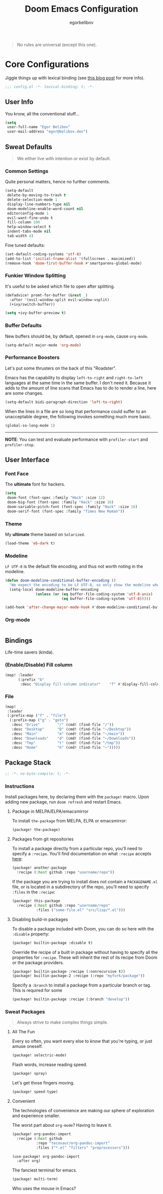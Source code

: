 #+TITLE: Doom Emacs Configuration
#+AUTHOR: egorbelibov

#+BEGIN_QUOTE
No rules are universal (except this one).
#+END_QUOTE

* Core Configurations
Jiggle things up with lexical binding (see [[https://nullprogram.com/blog/2016/12/22/][this blog post]] for more info).
#+BEGIN_SRC emacs-lisp :comments no
;;; config.el -*- lexical-binding: t; -*-
#+END_SRC

** User Info
You know, all the conventional stuff…
#+BEGIN_SRC emacs-lisp
(setq
 user-full-name "Egor Belibov"
 user-mail-address "egor@belibov.dev")
#+END_SRC

** Sweat Defaults
#+BEGIN_QUOTE
We either live with intention or exist by default.
#+END_QUOTE

*** Common Settings
Quite personal matters, hence no further comments.
#+BEGIN_SRC emacs-lisp
(setq-default
 delete-by-moving-to-trash t
 delete-selection-mode 1
 display-line-numbers-type nil
 doom-modeline-enable-word-count nil
 editorconfig-mode 1
 evil-want-fine-undo t
 fill-column 100
 help-window-select t
 indent-tabs-mode nil
 tab-width 4)
#+END_SRC

Fine tuned defaults:
#+BEGIN_SRC emacs-lisp
(set-default-coding-systems 'utf-8)
(add-to-list 'initial-frame-alist '(fullscreen . maximized))
(remove-hook 'doom-first-buffer-hook #'smartparens-global-mode)
#+END_SRC

*** Funkier Window Splitting
It's useful to be asked which file to open after splitting.
#+BEGIN_SRC emacs-lisp
(defadvice! promt-for-buffer (&rest _)
  :after '(evil-window-split evil-window-vsplit)
  (+ivy/switch-buffer))
#+END_SRC
#+BEGIN_SRC emacs-lisp
(setq +ivy-buffer-preview t)
#+END_SRC

*** Buffer Defaults
New buffers should be, by default, opened in ~org-mode~, cause ~org-mode~.
#+BEGIN_SRC emacs-lisp
(setq-default major-mode 'org-mode)
#+END_SRC

*** Performance Boosters
Let's put some thrusters on the back of this "Roadster".

Emacs has the capability to display ~left-to-right~ and ~right-to-left~ languages at the
same time in the same buffer. I don't need it. Because it adds to the amount of line scans
that Emacs has to do to render a line, here are some changes.
#+BEGIN_SRC emacs-lisp
(setq-default bidi-paragraph-direction 'left-to-right)
#+END_SRC

When the lines in a file are so long that performance could suffer to an unacceptable
degree, the following invokes something much more basic.
#+BEGIN_SRC emacs-lisp
(global-so-long-mode 1)
#+END_SRC

-----
*NOTE*: You can test and evaluate performance with ~profiler-start~ and ~profiler-stop~.

** User Interface
*** Font Face
The *ultimate* font for hackers.
#+BEGIN_SRC emacs-lisp
(setq
 doom-font (font-spec :family "Hack" :size 12)
 doom-big-font (font-spec :family "Hack" :size 16)
 doom-variable-pitch-font (font-spec :family "Hack" :size 16)
 doom-serif-font (font-spec :family "Times New Roman"))
#+END_SRC

*** Theme
My *ultimate* theme based on ~Solarized~.
#+BEGIN_SRC emacs-lisp
(load-theme 'eb-dark t)
#+END_SRC

*** Modeline
~LF UTF-8~ is the default file encoding, and thus not worth noting in the modeline.
#+BEGIN_SRC emacs-lisp
(defun doom-modeline-conditional-buffer-encoding ()
  "We expect the encoding to be LF UTF-8, so only show the modeline when this is not the case"
  (setq-local doom-modeline-buffer-encoding
              (unless (or (eq buffer-file-coding-system 'utf-8-unix)
                          (eq buffer-file-coding-system 'utf-8)))))

(add-hook 'after-change-major-mode-hook #'doom-modeline-conditional-buffer-encoding)
#+END_SRC

*** Org-mode
#+BEGIN_SRC emacs-lisp
#+END_SRC

** Bindings
Life-time savers (kinda).

*** (Enable/Disable) Fill column
#+BEGIN_SRC emacs-lisp
(map! :leader
      (:prefix "b"
       :desc "Display fill-column indicator"    "f" #'display-fill-column-indicator-mode))
#+END_SRC

*** File
#+BEGIN_SRC emacs-lisp
(map!
 :leader
 (:prefix-map ("f" . "file")
  (:prefix-map ("g" . "goto")
   :desc "Drive"        "/" (cmd! (find-file "/"))
   :desc "Desktop"      "D" (cmd! (find-file "~/Desktop"))
   :desc "Main"         "m" (cmd! (find-file "~/main"))
   :desc "Downloads"    "d" (cmd! (find-file "~/Downloads"))
   :desc "Tmp"          "t" (cmd! (find-file "/tmp"))
   :desc "Home"         "h" (cmd! (find-file "~")))))
#+END_SRC

** Package Stack
:PROPERTIES:
:header-args:emacs-lisp: :tangle "packages.el" :comments link
:END:
#+BEGIN_SRC emacs-lisp :tangle "packages.el" :comments no
;; -*- no-byte-compile: t; -*-
#+END_SRC

*** Instructions
:PROPERTIES:
:header-args:emacs-lisp: :tangle no
:END:
Install packages here, by declaring them with the ~package!~ macro.
Upon adding new package, run ~doom refresh~ and restart Emacs.

**** Package in MELPA/ELPA/emacsmirror
To install ~the-package~ from MELPA, ELPA or emacsmirror:
#+BEGIN_SRC emacs-lisp
(package! the-package)
#+END_SRC

**** Packages from git repositories
To install a package directly from a particular repo, you'll need to specify a ~:recipe~.
You'll find documentation on what ~:recipe~ accepts [[https://github.com/raxod502/straight.el#the-recipe-format][here]]:
#+BEGIN_SRC emacs-lisp
(package! another-package
  :recipe (:host github :repo "username/repo"))
#+END_SRC

If the package you are trying to install does not contain a ~PACKAGENAME.el~ file, or is
located in a subdirectory of the repo, you'll need to specify
~:files~ in the ~:recipe~:
#+BEGIN_SRC emacs-lisp
(package! this-package
  :recipe (:host github :repo "username/repo"
           :files ("some-file.el" "src/lisp/*.el")))
#+END_SRC

**** Disabling build-in packages
To disable a package included with Doom, you can do so here with the ~:disable~ property:
#+BEGIN_SRC emacs-lisp
(package! builtin-package :disable t)
#+END_SRC

#+RESULTS:
| builtin-package |

Override the recipe of a built in package without having to specify all the properties
for ~:recipe~. These will inherit the rest of its recipe from Doom or the
package providers.
#+BEGIN_SRC emacs-lisp
(package! builtin-package :recipe (:nonrecursive t))
(package! builtin-package-2 :recipe (:repo "myfork/package"))
#+END_SRC

Specify a ~:branch~ to install a package from a particular branch or tag. This is required
for some

#+BEGIN_SRC emacs-lisp
(package! builtin-package :recipe (:branch "develop"))
#+END_SRC

*** Sweat Packages
#+BEGIN_QUOTE
Always strive to make complex things simple.
#+END_QUOTE

**** All The Fun
Every so often, you want every else to /know/ that you're typing, or just amuse oneself.
#+BEGIN_SRC emacs-lisp
(package! selectric-mode)
#+END_SRC

Flash words, increase reading speed.
#+BEGIN_SRC emacs-lisp
(package! spray)
#+END_SRC

Let's get those fingers moving.
#+BEGIN_SRC emacs-lisp
(package! speed-type)
#+END_SRC

**** Convenient
The technologies of convenience are making our sphere of exploration and experience smaller.

The worst part about ~org-mode~? Having to leave it.
#+BEGIN_SRC emacs-lisp
(package! org-pandoc-import
  :recipe (:host github
           :repo "tecosaur/org-pandoc-import"
           :files ("*.el" "filters" "preprocessors")))
#+END_SRC
#+BEGIN_SRC emacs-lisp
(use-package! org-pandoc-import
  :after org)
#+END_SRC

The fanciest terminal for emacs.
#+BEGIN_SRC emacs-lisp
(package! multi-term)
#+END_SRC

Who uses the mouse in Emacs?
#+BEGIN_SRC emacs-lisp
(package! disable-mouse)
#+END_SRC

When in need of logging commands.
#+BEGIN_SRC emacs-lisp
(package! command-log-mode)
#+END_SRC

Every one needs to jump around dumbly from time to time, right?
#+BEGIN_SRC emacs-lisp
(package! dumb-jump)
#+END_SRC

For indentation. Specially useful for nim.
#+BEGIN_SRC emacs-lisp
(package! indent-guide)
#+END_SRC

**** Language Support
If it ain't useful and fast, why bother?

Svelte, the love of my life.
#+BEGIN_SRC emacs-lisp
(package! svelte-mode)
#+END_SRC

What? You don't know about nim? You should try it.
#+BEGIN_SRC emacs-lisp
(package! nim-mode)
#+END_SRC

** Package Configuration
#+BEGIN_QUOTE
Another famous fluctuation that programs you is the exact configuration of your DNA.
#+END_QUOTE

*** Calc
Cause radians are rad.
#+BEGIN_SRC emacs-lisp
(setq calc-angle-mode 'rad
      calc-algebraic-mode t ;; allows '2*x instead of 'x<RET>2*
      calc-symbolic-mode t) ;; keeps stuff like √2 irrational for as long as possible
#+END_SRC

*** Company
Completion is nice but, only when I want it...
#+BEGIN_SRC emacs-lisp
(after! company
  (setq company-idle-delay nil)
  (add-hook 'evil-normal-state-entry-hook #'company-abort))
#+END_SRC

Also, improve ~company~ (related) memory.
#+BEGIN_SRC emacs-lisp
(setq-default history-length 1000)
(setq-default history-delete-duplicates t)
#+END_SRC

*** Spell-Fu
All words are important. No words are important. Just words.
#+BEGIN_SRC emacs-lisp
(setq spell-fu-directory "~/.doom.d/spell-fu")
#+END_SRC

*** Disable-Mousse
I ♥ my keyboard.
#+BEGIN_SRC emacs-lisp
(global-disable-mouse-mode)
;; And, for evil's individual states.
(mapc #'disable-mouse-in-keymap
      (list evil-motion-state-map
            evil-normal-state-map
            evil-visual-state-map
            evil-insert-state-map))
#+END_SRC

*** Dumb-Jump
Enable ~xref~ backend.
#+BEGIN_SRC emacs-lisp
(add-hook 'xref-backend-functions #'dumb-jump-xref-activate)
#+END_SRC

And, in case things go sideways:
#+BEGIN_SRC emacs-lisp
(setq dumb-jump-default-project "~/main")
#+END_SRC

*** EVIL
So there's this one package called ~evil-escape~. Here's the thing, I don't use it. So...
#+BEGIN_SRC emacs-lisp
(after! evil (evil-escape-mode nil))
#+END_SRC

*** Indent-Guide
#+BEGIN_SRC emacs-lisp
(indent-guide-global-mode)
#+END_SRC

*** Org-Download
#+BEGIN_SRC emacs-lisp
(add-hook 'dired-mode-hook 'org-download-enable)
(setq org-download-image-dir "~/main/egorbelibov/assets/roam/download")
#+END_SRC

*** Projectile
All about those projects.
#+BEGIN_SRC emacs-lisp
(setq projectile-project-search-path '("~/main/"))
#+END_SRC

*** Org-Roam
The thinking process.
#+BEGIN_SRC emacs-lisp
(setq org-roam-directory "~/main/egorbelibov/data/braindump")
#+END_SRC

*** Org-Journal
The evaluation process.
#+BEGIN_SRC emacs-lisp
(after! org-journal
  (setq org-journal-date-prefix "#+TITLE: "
        org-journal-date-format "%a %d/%m/%y (%j)"
        org-journal-file-format "%Y-%m-%d.org"
        org-journal-dir (file-truename "~/main/egorbelibov/data/braindump/private")))
#+END_SRC

** Language Configuration
Talk is cheap. Show me the code.

*** Org Mode
**** Tweaking Defaults
#+BEGIN_SRC emacs-lisp
(setq org-directory "~/.org"
      org-log-done 'time
      org-export-in-background t
      org-catch-invisible-edits 'smart)
#+END_SRC

** IRC Circe Config
#+BEGIN_SRC emacs-lisp
(setq circe-network-options
      '(("Freenode"
         :nick "egorbelibov"
         :sasl-username "egorbelibov"
         :channels ("#nim")
         )))
#+END_SRC
